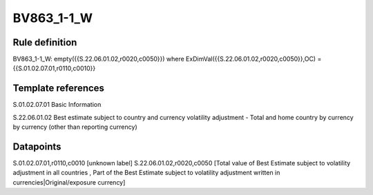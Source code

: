 ===========
BV863_1-1_W
===========

Rule definition
---------------

BV863_1-1_W: empty({{S.22.06.01.02,r0020,c0050}}) where ExDimVal({{S.22.06.01.02,r0020,c0050}},OC) = {{S.01.02.07.01,r0110,c0010}}


Template references
-------------------

S.01.02.07.01 Basic Information

S.22.06.01.02 Best estimate subject to country and currency volatility adjustment - Total and home country by currency by currency (other than reporting currency)


Datapoints
----------

S.01.02.07.01,r0110,c0010 [unknown label]
S.22.06.01.02,r0020,c0050 [Total value of Best Estimate subject to volatility adjustment in all countries , Part of the Best Estimate subject to volatility adjustment written in currencies|Original/exposure currency]



